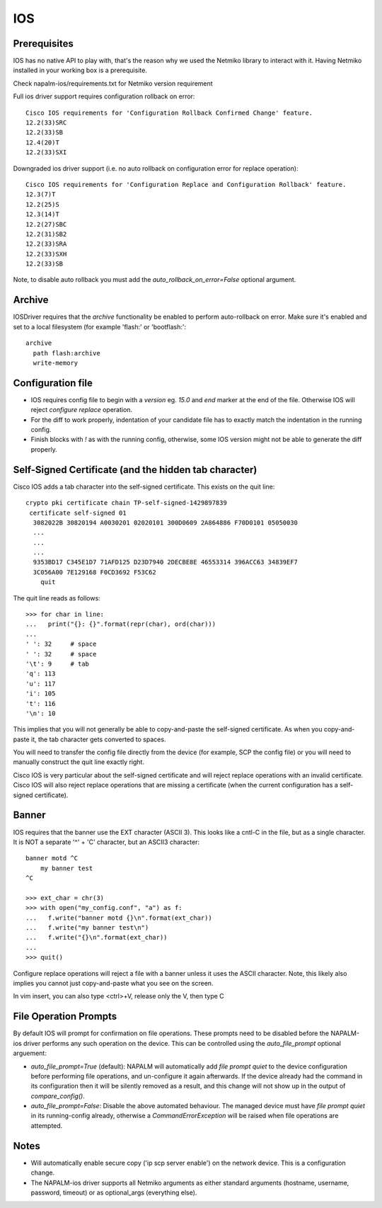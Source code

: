 IOS
---


Prerequisites
_____________

IOS has no native API to play with, that's the reason why we used the Netmiko library to interact with it.
Having Netmiko installed in your working box is a prerequisite.

Check napalm-ios/requirements.txt for Netmiko version requirement

Full ios driver support requires configuration rollback on error::

    Cisco IOS requirements for 'Configuration Rollback Confirmed Change' feature.
    12.2(33)SRC
    12.2(33)SB
    12.4(20)T
    12.2(33)SXI


Downgraded ios driver support (i.e. no auto rollback on configuration error for replace operation)::

    Cisco IOS requirements for 'Configuration Replace and Configuration Rollback' feature.
    12.3(7)T
    12.2(25)S
    12.3(14)T
    12.2(27)SBC
    12.2(31)SB2
    12.2(33)SRA
    12.2(33)SXH
    12.2(33)SB


Note, to disable auto rollback you must add the `auto_rollback_on_error=False` optional argument.



Archive
_______

IOSDriver requires that the `archive` functionality be enabled to perform auto-rollback on error. Make sure it's enabled and set to a local filesystem (for example 'flash:' or 'bootflash:'::

    archive
      path flash:archive
      write-memory


Configuration file
__________________

* IOS requires config file to begin with a `version` eg. `15.0` and `end` marker at the end of the file. Otherwise IOS will reject `configure replace` operation.
* For the diff to work properly, indentation of your candidate file has to exactly match the indentation in the running config.
* Finish blocks with `!` as with the running config, otherwise, some IOS version might not be able to generate the diff properly.


Self-Signed Certificate (and the hidden tab character)
______________________________________________________

Cisco IOS adds a tab character into the self-signed certificate. This exists on the quit line::

    crypto pki certificate chain TP-self-signed-1429897839
     certificate self-signed 01
      3082022B 30820194 A0030201 02020101 300D0609 2A864886 F70D0101 05050030
      ...
      ...
      ...
      9353BD17 C345E1D7 71AFD125 D23D7940 2DECBE8E 46553314 396ACC63 34839EF7
      3C056A00 7E129168 F0CD3692 F53C62
      	quit

The quit line reads as follows::

    >>> for char in line:
    ...   print("{}: {}".format(repr(char), ord(char)))
    ...
    ' ': 32     # space
    ' ': 32     # space
    '\t': 9     # tab
    'q': 113
    'u': 117
    'i': 105
    't': 116
    '\n': 10

This implies that you will not generally be able to copy-and-paste the self-signed certificate. As when you copy-and-paste it, the tab character gets converted to spaces.

You will need to transfer the config file directly from the device (for example, SCP the config file) or you will need to manually construct the quit line exactly right.

Cisco IOS is very particular about the self-signed certificate and will reject replace operations with an invalid certificate. Cisco IOS will also reject replace operations that are missing a certificate (when the current configuration has a self-signed certificate).


Banner
______

IOS requires that the banner use the EXT character (ASCII 3). This looks like a cntl-C in the file, but as a single character. It is NOT a separate '^' + 'C' character, but an ASCII3 character::

    banner motd ^C
        my banner test
    ^C

    >>> ext_char = chr(3)
    >>> with open("my_config.conf", "a") as f:
    ...   f.write("banner motd {}\n".format(ext_char))
    ...   f.write("my banner test\n")
    ...   f.write("{}\n".format(ext_char))
    ...
    >>> quit()

Configure replace operations will reject a file with a banner unless it uses the ASCII character. Note, this likely also implies you cannot just copy-and-paste what you see on the screen.

In vim insert, you can also type <ctrl>+V, release only the V, then type C


File Operation Prompts
_____

By default IOS will prompt for confirmation on file operations. These prompts need to be disabled before the NAPALM-ios driver performs any such operation on the device.
This can be controlled using the `auto_file_prompt` optional arguement:

* `auto_file_prompt=True` (default): NAPALM will automatically add `file prompt quiet` to the device configuration before performing file operations,
  and un-configure it again afterwards. If the device already had the command in its configuration then it will be silently removed as a result, and
  this change will not show up in the output of `compare_config()`.

* `auto_file_prompt=False`: Disable the above automated behaviour. The managed device must have `file prompt quiet` in its running-config already,
  otherwise a `CommandErrorException` will be raised when file operations are attempted.

Notes
_____

* Will automatically enable secure copy ('ip scp server enable') on the network device. This is a configuration change.

* The NAPALM-ios driver supports all Netmiko arguments as either standard arguments (hostname, username, password, timeout) or as optional_args (everything else).

